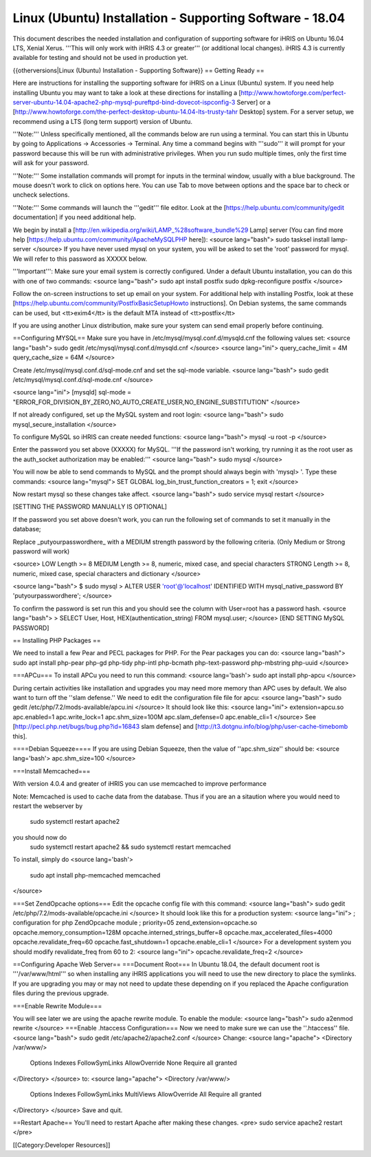 Linux (Ubuntu) Installation - Supporting Software - 18.04
=========================================================

This document describes the needed installation and configuration of supporting software for iHRIS on Ubuntu 16.04 LTS, Xenial Xerus.
'''This will only work with iHRIS 4.3 or greater''' (or additional local changes).  iHRIS 4.3 is currently available for testing and should not be used in production yet.

{{otherversions|Linux (Ubuntu) Installation - Supporting Software}}
== Getting Ready ==

Here are instructions for installing the supporting software for iHRIS on a Linux (Ubuntu) system.  If you need help installing Ubuntu you may want to take a look at
these directions for installing a [http://www.howtoforge.com/perfect-server-ubuntu-14.04-apache2-php-mysql-pureftpd-bind-dovecot-ispconfig-3 Server] or a [http://www.howtoforge.com/the-perfect-desktop-ubuntu-14.04-lts-trusty-tahr Desktop] system.  For a server setup, we recommend using a LTS (long term support) version of Ubuntu.

'''Note:'''  Unless specifically mentioned, all the commands below are run using a terminal.  You can start this in Ubuntu by going to Applications -> Accessories -> Terminal.  Any time a command begins with '''sudo''' it will prompt for your password because this will be run with administrative privileges.  When you run sudo multiple times, only the first time will ask for your password.

'''Note:'''  Some installation commands will prompt for inputs in the terminal window, usually with a blue background.  The mouse doesn't work to click on options here.  You can use Tab to move between options and the space bar to check or uncheck selections.

'''Note:'''  Some commands will launch the '''gedit''' file editor.  Look at the [https://help.ubuntu.com/community/gedit documentation] if you need additional help.

We begin by install a [http://en.wikipedia.org/wiki/LAMP_%28software_bundle%29 Lamp] server
(You can find more help [https://help.ubuntu.com/community/ApacheMySQLPHP here]):
<source lang="bash">
sudo tasksel install lamp-server
</source>
If you have never used mysql on your system, you will be asked to set the 'root' password for mysql.  We will refer to this password as XXXXX below.

'''Important''': Make sure your email system is correctly configured.  Under a default Ubuntu installation, you can do this with one of two commands:
<source lang="bash">
sudo apt install postfix
sudo dpkg-reconfigure postfix
</source>

Follow the on-screen instructions to set up email on your system.  For additional help with installing Postfix, look at these [https://help.ubuntu.com/community/PostfixBasicSetupHowto instructions].  On Debian systems, the same commands can be used, but <tt>exim4</tt> is the default MTA instead of <tt>postfix</tt>

If you are using another Linux distribution, make sure your system can send email properly before continuing.

==Configuring MYSQL==
Make sure you have in /etc/mysql/mysql.conf.d/mysqld.cnf the following values set:
<source lang="bash">
sudo gedit /etc/mysql/mysql.conf.d/mysqld.cnf
</source>
<source lang="ini">
query_cache_limit       = 4M
query_cache_size        = 64M
</source>

Create /etc/mysql/mysql.conf.d/sql-mode.cnf and set the sql-mode variable.
<source lang="bash">
sudo gedit /etc/mysql/mysql.conf.d/sql-mode.cnf
</source>

<source lang="ini">
[mysqld]
sql-mode = "ERROR_FOR_DIVISION_BY_ZERO,NO_AUTO_CREATE_USER,NO_ENGINE_SUBSTITUTION"
</source>

If not already configured, set up the MySQL system and root login:
<source lang="bash">
sudo mysql_secure_installation
</source>

To configure MySQL so iHRIS can create needed functions:
<source lang="bash">
mysql -u root -p
</source>

Enter the password you set above (XXXXX) for MySQL.  '''If the password isn't working, try running it as the root user as the auth_socket authorization may be enabled:'''
<source lang="bash">
sudo mysql
</source>

You will now be able to send commands to MySQL and the prompt should always begin with 'mysql> '.  Type these commands:
<source lang="mysql">
SET GLOBAL log_bin_trust_function_creators = 1;
exit
</source>

Now restart mysql so these changes take affect.
<source lang="bash">
sudo service mysql restart
</source>

[SETTING THE PASSWORD MANUALLY IS OPTIONAL]

If the password you set above doesn't work, you can run the following set of commands to set it manually in the database;

Replace _putyourpasswordhere_ with a MEDIUM strength password by the following criteria. (Only Medium or Strong password will work)

<source>
LOW    Length >= 8
MEDIUM Length >= 8, numeric, mixed case, and special characters
STRONG Length >= 8, numeric, mixed case, special characters and dictionary
</source>

<source lang="bash">
$ sudo mysql
> ALTER USER 'root'@'localhost' IDENTIFIED WITH mysql_native_password BY 'putyourpasswordhere';
</source>

To confirm the password is set run this and you should see the column with User=root has a password hash.
<source lang="bash">
> SELECT User, Host, HEX(authentication_string) FROM mysql.user;
</source>
[END SETTING MySQL PASSWORD]

== Installing PHP Packages ==

We need to install a few Pear and PECL packages for PHP.  For the Pear packages you can do:
<source lang="bash">
sudo apt install php-pear php-gd php-tidy php-intl php-bcmath php-text-password php-mbstring php-uuid
</source>


===APCu===
To install APCu you need to run this command: 
<source lang='bash'>
sudo apt install php-apcu
</source>


During certain activities like installation and upgrades you may need more memory than APC uses by default.  We also want to turn off the ''slam defense.''  We need to edit the configuration file file for apcu:
<source lang="bash">
sudo gedit /etc/php/7.2/mods-available/apcu.ini
</source>
It should look like this:
<source lang="ini">
extension=apcu.so
apc.enabled=1
apc.write_lock=1
apc.shm_size=100M
apc.slam_defense=0
apc.enable_cli=1
</source>
See [http://pecl.php.net/bugs/bug.php?id=16843 slam defense] and [http://t3.dotgnu.info/blog/php/user-cache-timebomb this].



====Debian Squeeze====
If you are using Debian Squeeze, then the value of ''apc.shm_size'' should be:
<source lang='bash'>
apc.shm_size=100
</source>

===Install Memcached===

With version 4.0.4 and greater of iHRIS you can use memcached to improve performance 

Note:  Memcached is used to cache data from the database.  Thus if you are an a sitaution
where you would need to restart the webserver by
 sudo systemctl restart apache2
you should now do
 sudo systemctl restart apache2 && sudo systemctl restart memcached

To install,  simply do
<source lang='bash'>
 sudo apt install php-memcached memcached
</source>

===Set ZendOpcache options===
Edit the opcache config file with this command:
<source lang="bash">
sudo gedit /etc/php/7.2/mods-available/opcache.ini
</source>
It should look like this for a production system:
<source lang="ini">
; configuration for php ZendOpcache module
; priority=05
zend_extension=opcache.so
opcache.memory_consumption=128M
opcache.interned_strings_buffer=8
opcache.max_accelerated_files=4000
opcache.revalidate_freq=60
opcache.fast_shutdown=1
opcache.enable_cli=1
</source>
For a development system you should modify revalidate_freq from 60 to 2:
<source lang="ini">
opcache.revalidate_freq=2
</source>

==Configuring Apache Web Server==
===Document Root===
In Ubuntu 18.04, the default document root is '''/var/www/html''' so when installing any iHRIS applications you will need to use the new directory to place the symlinks.  If you are upgrading you may or may not need to update these depending on if you replaced the Apache configuration files during the previous upgrade.

===Enable Rewrite Module===

You will see later we are using the apache rewrite module.  To enable the module:
<source lang="bash">
sudo a2enmod rewrite
</source>
===Enable .htaccess Configuration===
Now we need to make sure we can use the ''.htaccess'' file.
<source lang="bash">
sudo gedit /etc/apache2/apache2.conf
</source>
Change:
<source lang="apache">
<Directory /var/www/>
        Options Indexes FollowSymLinks
	AllowOverride None
	Require all granted
</Directory>
</source>
to:
<source lang="apache">
<Directory /var/www/>
	Options Indexes FollowSymLinks MultiViews
	AllowOverride All
	Require all granted
</Directory>
</source>
Save and quit.




==Restart Apache==
You'll need to restart Apache after making these changes.
<pre>
sudo service apache2 restart
</pre>

[[Category:Developer Resources]]
